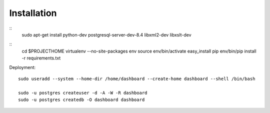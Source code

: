 Installation
============

::
    sudo apt-get install python-dev postgresql-server-dev-8.4 libxml2-dev libxslt-dev 


::
    cd $PROJECTHOME
    virtualenv --no-site-packages env
    source env/bin/activate
    easy_install pip
    env/bin/pip install -r requirements.txt

    
Deployment::

    sudo useradd --system --home-dir /home/dashboard --create-home dashboard --shell /bin/bash
    
    sudo -u postgres createuser -d -A -W -R dashboard
    sudo -u postgres createdb -O dashboard dashboard
